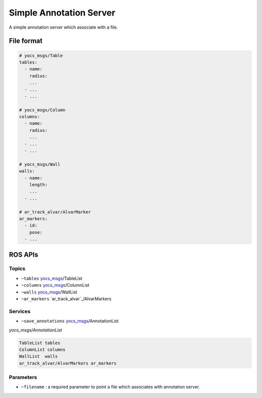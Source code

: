 Simple Annotation Server
========================

A simple annotation server which associate with a file.

File format
-----------

.. code-block:: yaml
    
    # yocs_msgs/Table
    tables:
      - name:
        radius:
        ...
      - ...
      - ...

    # yocs_msgs/Column
    columns:
      - name: 
        radius:
        ...
      - ...
      - ...

    # yocs_msgs/Wall
    walls:
      - name:
        length: 
        ...
      - ...

    # ar_track_alvar/AlvarMarker
    ar_markers:
      - id:
        pose:
      - ...


ROS APIs
--------

Topics
^^^^^^

* ``~tables`` `yocs_msgs`_/TableList
* ``~columns`` `yocs_msgs`_/ColumnList
* ``~walls`` `yocs_msgs`_/WallList
* ``~ar_markers`` `ar_track_alvar`_/AlvarMarkers

.. _`yocs_msgs`: https://github.com/yujinrobot/yocs_msgs/tree/hydro-devel/msg

Services
^^^^^^^^

* ``~save_annotations`` `yocs_msgs`_/AnnotationList

*yocs_msgs/AnnotationList*

.. code-block:: xml
    
    TableList tables
    ColumnList columns
    WallList  walls
    ar_track_alvar/AlvarMarkers ar_markers    

Parameters
^^^^^^^^^^

* ``~filename`` : a required parameter to point a file which associates with annotation server.
